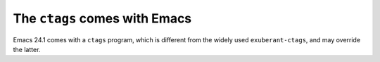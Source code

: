 .. meta::
   :tags: emacs, ctags

##############################
The ``ctags`` comes with Emacs
##############################

Emacs 24.1 comes with a ``ctags`` program, which is different from the widely used ``exuberant-ctags``, and may override the latter.
